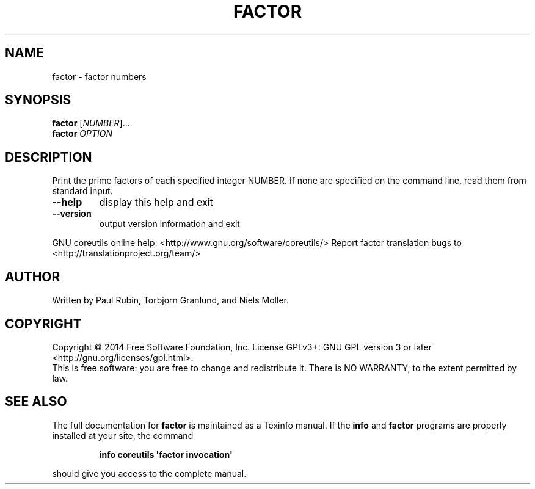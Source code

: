 .\" DO NOT MODIFY THIS FILE!  It was generated by help2man 1.43.3.
.TH FACTOR "1" "August 2014" "GNU coreutils 8.23" "User Commands"
.SH NAME
factor \- factor numbers
.SH SYNOPSIS
.B factor
[\fINUMBER\fR]...
.br
.B factor
\fIOPTION\fR
.SH DESCRIPTION
.\" Add any additional description here
.PP
Print the prime factors of each specified integer NUMBER.  If none
are specified on the command line, read them from standard input.
.TP
\fB\-\-help\fR
display this help and exit
.TP
\fB\-\-version\fR
output version information and exit
.PP
GNU coreutils online help: <http://www.gnu.org/software/coreutils/>
Report factor translation bugs to <http://translationproject.org/team/>
.SH AUTHOR
Written by Paul Rubin, Torbjorn Granlund, and Niels Moller.
.SH COPYRIGHT
Copyright \(co 2014 Free Software Foundation, Inc.
License GPLv3+: GNU GPL version 3 or later <http://gnu.org/licenses/gpl.html>.
.br
This is free software: you are free to change and redistribute it.
There is NO WARRANTY, to the extent permitted by law.
.SH "SEE ALSO"
The full documentation for
.B factor
is maintained as a Texinfo manual.  If the
.B info
and
.B factor
programs are properly installed at your site, the command
.IP
.B info coreutils \(aqfactor invocation\(aq
.PP
should give you access to the complete manual.
